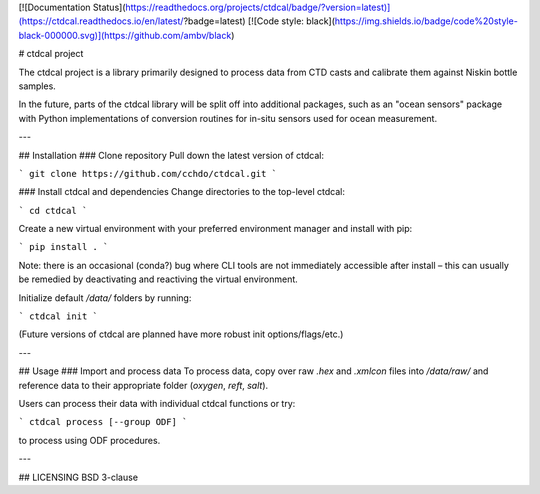 [![Documentation Status](https://readthedocs.org/projects/ctdcal/badge/?version=latest)](https://ctdcal.readthedocs.io/en/latest/?badge=latest)
[![Code style: black](https://img.shields.io/badge/code%20style-black-000000.svg)](https://github.com/ambv/black)

# ctdcal project

The ctdcal project is a library primarily designed to process data from CTD casts and calibrate
them against Niskin bottle samples.

In the future, parts of the ctdcal library will be split off into additional packages,
such as an "ocean sensors" package with Python implementations of conversion routines
for in-situ sensors used for ocean measurement.

---

## Installation
### Clone repository
Pull down the latest version of ctdcal:

```
git clone https://github.com/cchdo/ctdcal.git
```

### Install ctdcal and dependencies
Change directories to the top-level ctdcal:

```
cd ctdcal
```

Create a new virtual environment with your preferred environment manager and install with pip:

```
pip install .
```

Note: there is an occasional (conda?) bug where CLI tools are not immediately accessible after install – this can usually be remedied by deactivating and reactiving the virtual environment.

Initialize default `/data/` folders by running:

```
ctdcal init
```

(Future versions of ctdcal are planned have more robust init options/flags/etc.)

---

## Usage
### Import and process data
To process data, copy over raw `.hex` and `.xmlcon` files into `/data/raw/` and reference data to their appropriate folder (`oxygen`, `reft`, `salt`).

Users can process their data with individual ctdcal functions or try:

```
ctdcal process [--group ODF]
```

to process using ODF procedures.

---

## LICENSING
BSD 3-clause